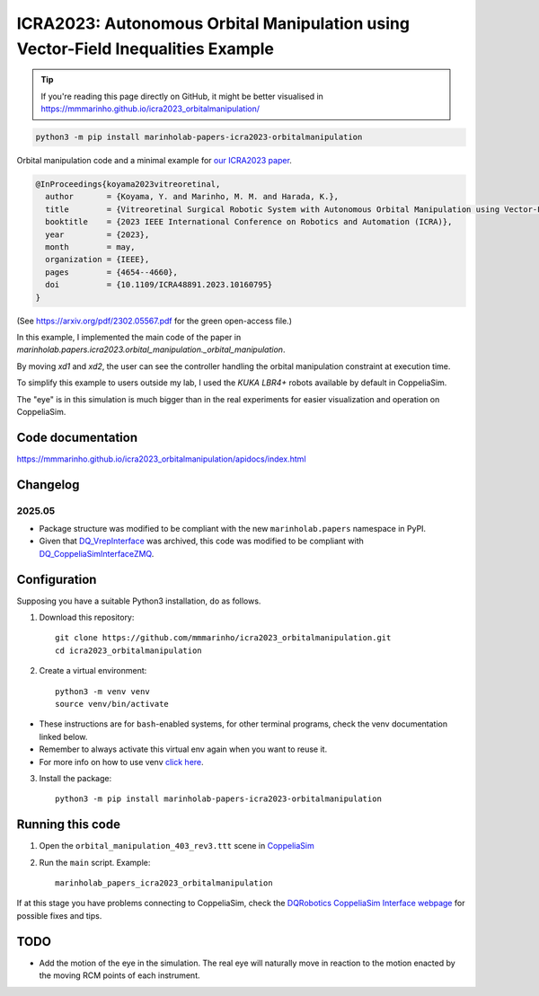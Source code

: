 ICRA2023: Autonomous Orbital Manipulation using Vector-Field Inequalities Example
============================================================================

.. tip::

   If you're reading this page directly on GitHub, it might be better visualised in
   https://mmmarinho.github.io/icra2023_orbitalmanipulation/

.. code-block:: console

    python3 -m pip install marinholab-papers-icra2023-orbitalmanipulation

Orbital manipulation code and a minimal example for
`our ICRA2023 paper <http://doi.org/10.1109/ICRA48891.2023.10160795>`_.

.. code-block:: bibtex

    @InProceedings{koyama2023vitreoretinal,
      author       = {Koyama, Y. and Marinho, M. M. and Harada, K.},
      title        = {Vitreoretinal Surgical Robotic System with Autonomous Orbital Manipulation using Vector-Field Inequalities},
      booktitle    = {2023 IEEE International Conference on Robotics and Automation (ICRA)}, 
      year         = {2023},
      month        = may,
      organization = {IEEE},
      pages        = {4654--4660},
      doi          = {10.1109/ICRA48891.2023.10160795}
    }

(See https://arxiv.org/pdf/2302.05567.pdf for the green open-access file.)

In this example, I implemented the main code of the paper in `marinholab.papers.icra2023.orbital_manipulation._orbital_manipulation`.

By moving `xd1` and `xd2`,
the user can see the controller handling the orbital manipulation constraint at execution time.

To simplify this example to users outside my lab, I used the `KUKA LBR4+` robots available by default in CoppeliaSim. 

The "eye" is in this simulation is much bigger than in the real experiments for easier visualization and operation on CoppeliaSim.

.. image:: https://user-images.githubusercontent.com/46012516/217511663-ccbacfbe-aeff-4b75-9588-16fb2ecc443e.png
  :width: 500
  :alt: Simulation screenshot

Code documentation
------------------

https://mmmarinho.github.io/icra2023_orbitalmanipulation/apidocs/index.html

Changelog
---------

2025.05
+++++++

- Package structure was modified to be compliant with the new ``marinholab.papers`` namespace in PyPI.
- Given that `DQ_VrepInterface <https://github.com/dqrobotics/cpp-interface-vrep>`_ was archived, this code was modified 
  to be compliant with `DQ_CoppeliaSimInterfaceZMQ <https://github.com/dqrobotics/cpp-interface-coppeliasim-zmq>`_.

Configuration
-------------

Supposing you have a suitable Python3 installation, do as follows.

1. Download this repository::

    git clone https://github.com/mmmarinho/icra2023_orbitalmanipulation.git
    cd icra2023_orbitalmanipulation

2. Create a virtual environment::

    python3 -m venv venv
    source venv/bin/activate

* These instructions are for ``bash``-enabled systems, for other terminal programs, check the venv documentation linked below.
* Remember to always activate this virtual env again when you want to reuse it.
* For more info on how to use venv `click here <https://docs.python.org/3/tutorial/venv.html>`_.

3. Install the package::

    python3 -m pip install marinholab-papers-icra2023-orbitalmanipulation

Running this code
-----------------

1. Open the ``orbital_manipulation_403_rev3.ttt`` scene in `CoppeliaSim <https://www.coppeliarobotics.com/downloads>`_

2. Run the ``main`` script. Example::

    marinholab_papers_icra2023_orbitalmanipulation

If at this stage you have problems connecting to CoppeliaSim, check the `DQRobotics CoppeliaSim Interface webpage <https://dqroboticsgithubio.readthedocs.io/en/latest/installation/python.html#interface-with-coppeliasim-formely-v-rep>`_ for possible fixes and tips.

TODO
----

- Add the motion of the eye in the simulation. The real eye will naturally move in reaction to the motion enacted by the moving RCM points of each instrument.


